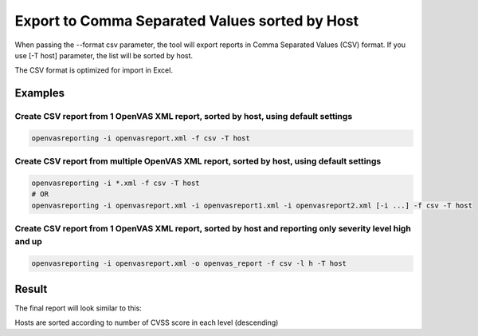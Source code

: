 Export to Comma Separated Values sorted by Host
-----------------------------------------------

When passing the --format csv parameter, the tool will export reports in Comma Separated Values (CSV) format. If you use [-T host] parameter, the list will be sorted by host.

The CSV format is optimized for import in Excel.

Examples
^^^^^^^^

Create CSV report from 1 OpenVAS XML report, sorted by host, using default settings
"""""""""""""""""""""""""""""""""""""""""""""""""""""""""""""""""""""""""""""""""""

.. code-block:: bash

   openvasreporting -i openvasreport.xml -f csv -T host

Create CSV report from multiple OpenVAS XML report, sorted by host, using default settings
""""""""""""""""""""""""""""""""""""""""""""""""""""""""""""""""""""""""""""""""""""""""""

.. code-block:: bash

   openvasreporting -i *.xml -f csv -T host
   # OR
   openvasreporting -i openvasreport.xml -i openvasreport1.xml -i openvasreport2.xml [-i ...] -f csv -T host

Create CSV report from 1 OpenVAS XML report, sorted by host and reporting only severity level high and up
"""""""""""""""""""""""""""""""""""""""""""""""""""""""""""""""""""""""""""""""""""""""""""""""""""""""""

.. code-block:: bash

   openvasreporting -i openvasreport.xml -o openvas_report -f csv -l h -T host


Result
^^^^^^

The final report will look similar to this:

.. todo::
   [DOCS] Add examples of CSV report

Hosts are sorted according to number of CVSS score in each level (descending)
